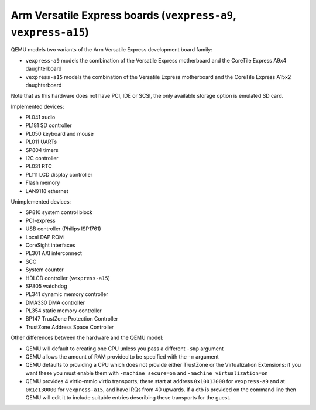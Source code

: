 Arm Versatile Express boards (``vexpress-a9``, ``vexpress-a15``)
================================================================

QEMU models two variants of the Arm Versatile Express development
board family:

- ``vexpress-a9`` models the combination of the Versatile Express
  motherboard and the CoreTile Express A9x4 daughterboard
- ``vexpress-a15`` models the combination of the Versatile Express
  motherboard and the CoreTile Express A15x2 daughterboard

Note that as this hardware does not have PCI, IDE or SCSI,
the only available storage option is emulated SD card.

Implemented devices:

- PL041 audio
- PL181 SD controller
- PL050 keyboard and mouse
- PL011 UARTs
- SP804 timers
- I2C controller
- PL031 RTC
- PL111 LCD display controller
- Flash memory
- LAN9118 ethernet

Unimplemented devices:

- SP810 system control block
- PCI-express
- USB controller (Philips ISP1761)
- Local DAP ROM
- CoreSight interfaces
- PL301 AXI interconnect
- SCC
- System counter
- HDLCD controller (``vexpress-a15``)
- SP805 watchdog
- PL341 dynamic memory controller
- DMA330 DMA controller
- PL354 static memory controller
- BP147 TrustZone Protection Controller
- TrustZone Address Space Controller

Other differences between the hardware and the QEMU model:

- QEMU will default to creating one CPU unless you pass a different
  ``-smp`` argument
- QEMU allows the amount of RAM provided to be specified with the
  ``-m`` argument
- QEMU defaults to providing a CPU which does not provide either
  TrustZone or the Virtualization Extensions: if you want these you
  must enable them with ``-machine secure=on`` and ``-machine
  virtualization=on``
- QEMU provides 4 virtio-mmio virtio transports; these start at
  address ``0x10013000`` for ``vexpress-a9`` and at ``0x1c130000`` for
  ``vexpress-a15``, and have IRQs from 40 upwards. If a dtb is
  provided on the command line then QEMU will edit it to include
  suitable entries describing these transports for the guest.
